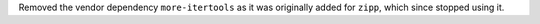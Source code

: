 Removed the vendor dependency ``more-itertools`` as it was originally added for ``zipp``, which since stopped using it.
